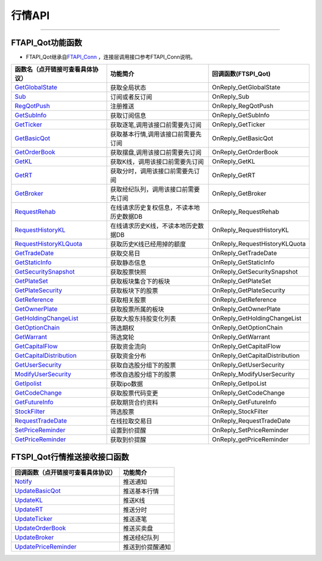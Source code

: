 
.. role:: strike
    :class: strike
.. role:: red-strengthen
    :class: red-strengthen

=======
行情API
=======


  .. _GetGlobalState: ../protocol/base_define.html#getglobalstate-proto-1002
  .. _Sub: ../protocol/quote_protocol.html#qot-sub-proto-3001
  .. _RegQotPush: ../protocol/quote_protocol.html#qot-regqotpush-proto-3002
  .. _GetSubInfo: ../protocol/quote_protocol.html#qot-getsubinfo-proto-3003
  .. _GetTicker: ../protocol/quote_protocol.html#qot-getticker-proto-3010
  .. _GetBasicQot: ../protocol/quote_protocol.html#qot-getbasicqot-proto-3004
  .. _GetOrderBook: ../protocol/quote_protocol.html#qot-getorderbook-proto-3012
  .. _GetKL: ../protocol/quote_protocol.html#qot-getkl-proto-3006k
  .. _GetRT: ../protocol/quote_protocol.html#qot-getrt-proto-3008
  .. _GetBroker: ../protocol/quote_protocol.html#qot-getbroker-proto-3014
  .. _GetRehab: ../protocol/quote_protocol.html#qot-getrehab-proto-3102
  .. _RequestRehab: ../protocol/quote_protocol.html#qot-requestrehab-proto-3105
  .. _RequestHistoryKL: ../protocol/quote_protocol.html#qot-requesthistorykl-proto-3103k
  .. _RequestHistoryKLQuota: ../protocol/quote_protocol.html#qot-requesthistoryklquota-proto-3104k
  .. _GetTradeDate: ../protocol/quote_protocol.html#qot-gettradedate-proto-3200
  .. _GetStaticInfo: ../protocol/quote_protocol.html#qot-getstaticinfo-proto-3202
  .. _GetSecuritySnapshot: ../protocol/quote_protocol.html#qot-getsecuritysnapshot-proto-3203
  .. _GetPlateSet: ../protocol/quote_protocol.html#qot-getplateset-proto-3204
  .. _GetPlateSecurity: ../protocol/quote_protocol.html#qot-getplatesecurity-proto-3205
  .. _GetReference: ../protocol/quote_protocol.html#qot-getreference-proto-3206
  .. _GetOwnerPlate: ../protocol/quote_protocol.html#qot-getownerplate-proto-3207
  .. _GetHoldingChangeList: ../protocol/quote_protocol.html#qot-getholdingchangelist-proto-3208
  .. _GetOptionChain: ../protocol/quote_protocol.html#qot-getoptionchain-proto-3209
  .. _GetWarrant: ../protocol/quote_protocol.html#qot-getwarrant-proto-3210
  .. _GetCapitalFlow: ../protocol/quote_protocol.html#qot-getcapitalflow-proto-3211
  .. _GetCapitalDistribution: ../protocol/quote_protocol.html#qot-getcapitaldistribution-proto-3212
  .. _GetUserSecurity: ../protocol/quote_protocol.html#qot-getusersecurity-proto-3213
  .. _ModifyUserSecurity: ../protocol/quote_protocol.html#qot-modifyusersecurity-proto-3214
  .. _Notify: ../protocol/base_define.html#notify-proto-1003
  .. _GetCodeChange: ../protocol/quote_protocol.html#qot-getcodechange-proto-3216
  .. _GetIpoList: ../protocol/quote_protocol.html#qot-getipolist-proto-3217ipo
  .. _GetFutureInfo: ../protocol/quote_protocol.html#qot-getfutureinfo-proto-3218
  .. _RequestTradeDate: ../protocol/quote_protocol.html#qot-requesttradedate-proto-3219
  .. _StockFilter: ../protocol/quote_protocol.html#qot-stockfilter-proto-3215
  .. _SetPriceReminder: ../protocol/quote_protocol.html#qot-setpricereminder-proto-3220
  .. _GetPriceReminder: ../protocol/quote_protocol.html#qot-getpricereminder-proto-3221
  .. _UpdateBasicQot: ../protocol/quote_protocol.html#qot-updatebasicqot-proto-3005
  .. _UpdateKL: ../protocol/quote_protocol.html#qot-updatekl-proto-3007k
  .. _UpdateRT: ../protocol/quote_protocol.html#qot-updatert-proto-3009
  .. _UpdateTicker: ../protocol/quote_protocol.html#qot-updateticker-proto-3011
  .. _UpdateOrderBook: ../protocol/quote_protocol.html#qot-updateorderbook-proto-3013
  .. _UpdateBroker: ../protocol/quote_protocol.html#qot-updatebroker-proto-3015
  .. _UpdatePriceReminder: ../protocol/quote_protocol.html#qot-updatepricereminder-proto-3019
  
---------------------------------------------------


FTAPI_Qot功能函数
-------------------

+ FTAPI_Qot继承自\ `FTAPI_Conn <./Base_API.html#ftapi-conn>`_ ，连接层调用接口参考FTAPI_Conn说明。

================================    ==============================================   ==================================
函数名（点开链接可查看具体协议）        功能简介                                               回调函数(FTSPI_Qot)
================================    ==============================================   ==================================
GetGlobalState_                     获取全局状态                                        OnReply_GetGlobalState
Sub_                                订阅或者反订阅                                       OnReply_Sub
RegQotPush_                         注册推送                                            OnReply_RegQotPush
GetSubInfo_                         获取订阅信息                                         OnReply_GetSubInfo
GetTicker_                          获取逐笔,调用该接口前需要先订阅                          OnReply_GetTicker
GetBasicQot_                        获取基本行情,调用该接口前需要先订阅                      OnReply_GetBasicQot
GetOrderBook_                       获取摆盘,调用该接口前需要先订阅                         OnReply_GetOrderBook
GetKL_                              获取K线，调用该接口前需要先订阅                          OnReply_GetKL
GetRT_                              获取分时，调用该接口前需要先订阅                        OnReply_GetRT
GetBroker_                          获取经纪队列，调用该接口前需要先订阅                     OnReply_GetBroker
RequestRehab_                       在线请求历史复权信息，不读本地历史数据DB               OnReply_RequestRehab
RequestHistoryKL_                   在线请求历史K线，不读本地历史数据DB                   OnReply_RequestHistoryKL
RequestHistoryKLQuota_              获取历史K线已经用掉的额度                            OnReply_RequestHistoryKLQuota
GetTradeDate_                       获取交易日                                          OnReply_GetTradeDate
GetStaticInfo_                      获取静态信息                                         OnReply_GetStaticInfo
GetSecuritySnapshot_                获取股票快照                                        OnReply_GetSecuritySnapshot
GetPlateSet_                        获取板块集合下的板块                                 OnReply_GetPlateSet
GetPlateSecurity_                   获取板块下的股票                                    OnReply_GetPlateSecurity
GetReference_                       获取相关股票                                         OnReply_GetReference
GetOwnerPlate_                      获取股票所属的板块                                   OnReply_GetOwnerPlate
GetHoldingChangeList_               获取大股东持股变化列表                                OnReply_GetHoldingChangeList
GetOptionChain_                     筛选期权                                           OnReply_GetOptionChain
GetWarrant_                         筛选窝轮                                           OnReply_GetWarrant
GetCapitalFlow_                     获取资金流向                                         OnReply_GetCapitalFlow
GetCapitalDistribution_             获取资金分布                                         OnReply_GetCapitalDistribution
GetUserSecurity_                    获取自选股分组下的股票                                OnReply_GetUserSecurity
ModifyUserSecurity_                 修改自选股分组下的股票                                OnReply_ModifyUserSecurity
GetIpolist_                         获取ipo数据                                          OnReply_GetIpoList
GetCodeChange_                      获取股票代码变更                                      OnReply_GetCodeChange
GetFutureInfo_                      获取期货合约资料                                    OnReply_GetFutureInfo
StockFilter_                        筛选股票                                           OnReply_StockFilter
RequestTradeDate_                   在线拉取交易日                                      OnReply_RequestTradeDate
SetPriceReminder_                   设置到价提醒                                        OnReply_SetPriceReminder
GetPriceReminder_                   获取到价提醒                                        OnReply_getPriceReminder
================================    ==============================================   ==================================


FTSPI_Qot行情推送接收接口函数
-----------------------------

==================================    =================================================
回调函数（点开链接可查看具体协议）                                功能简介          
==================================    ================================================= 
Notify_                               推送通知
UpdateBasicQot_                       推送基本行情
UpdateKL_                             推送K线
UpdateRT_                             推送分时
UpdateTicker_                         推送逐笔
UpdateOrderBook_                      推送买卖盘
UpdateBroker_                         推送经纪队列
UpdatePriceReminder_                  推送到价提醒通知
==================================    ================================================= 


